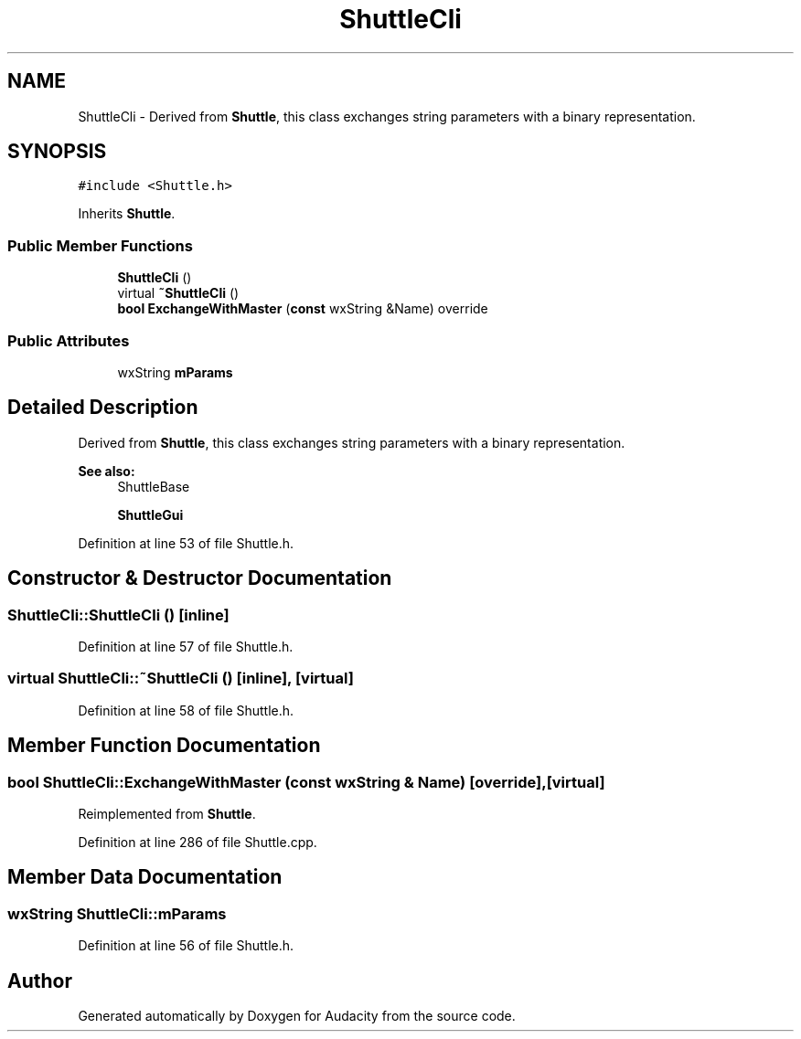 .TH "ShuttleCli" 3 "Thu Apr 28 2016" "Audacity" \" -*- nroff -*-
.ad l
.nh
.SH NAME
ShuttleCli \- Derived from \fBShuttle\fP, this class exchanges string parameters with a binary representation\&.  

.SH SYNOPSIS
.br
.PP
.PP
\fC#include <Shuttle\&.h>\fP
.PP
Inherits \fBShuttle\fP\&.
.SS "Public Member Functions"

.in +1c
.ti -1c
.RI "\fBShuttleCli\fP ()"
.br
.ti -1c
.RI "virtual \fB~ShuttleCli\fP ()"
.br
.ti -1c
.RI "\fBbool\fP \fBExchangeWithMaster\fP (\fBconst\fP wxString &Name) override"
.br
.in -1c
.SS "Public Attributes"

.in +1c
.ti -1c
.RI "wxString \fBmParams\fP"
.br
.in -1c
.SH "Detailed Description"
.PP 
Derived from \fBShuttle\fP, this class exchanges string parameters with a binary representation\&. 


.PP
\fBSee also:\fP
.RS 4
ShuttleBase 
.PP
\fBShuttleGui\fP 
.RE
.PP

.PP
Definition at line 53 of file Shuttle\&.h\&.
.SH "Constructor & Destructor Documentation"
.PP 
.SS "ShuttleCli::ShuttleCli ()\fC [inline]\fP"

.PP
Definition at line 57 of file Shuttle\&.h\&.
.SS "virtual ShuttleCli::~ShuttleCli ()\fC [inline]\fP, \fC [virtual]\fP"

.PP
Definition at line 58 of file Shuttle\&.h\&.
.SH "Member Function Documentation"
.PP 
.SS "\fBbool\fP ShuttleCli::ExchangeWithMaster (\fBconst\fP wxString & Name)\fC [override]\fP, \fC [virtual]\fP"

.PP
Reimplemented from \fBShuttle\fP\&.
.PP
Definition at line 286 of file Shuttle\&.cpp\&.
.SH "Member Data Documentation"
.PP 
.SS "wxString ShuttleCli::mParams"

.PP
Definition at line 56 of file Shuttle\&.h\&.

.SH "Author"
.PP 
Generated automatically by Doxygen for Audacity from the source code\&.
